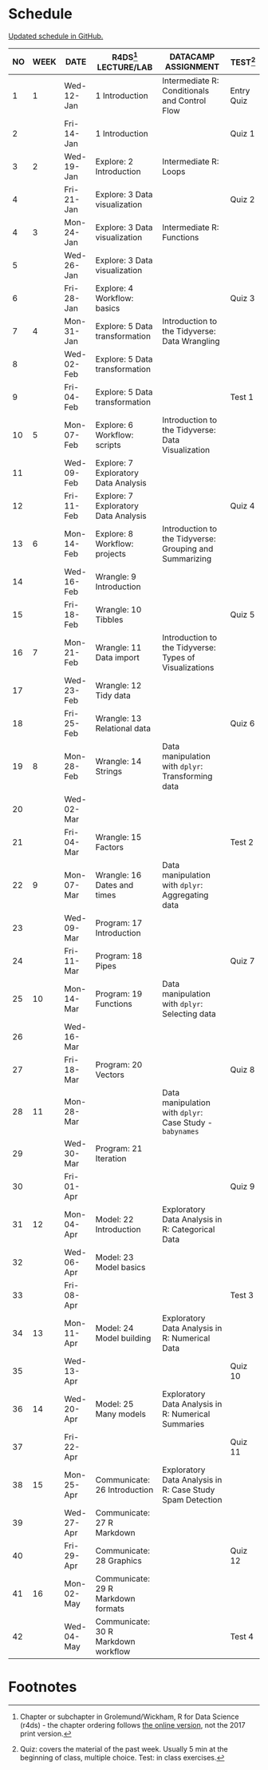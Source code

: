 #+options: toc:nil num:nil
#+startup: hideblocks overview
* Schedule

  [[https://github.com/birkenkrahe/ds205/blob/main/schedule.org][Updated schedule in GitHub.]]

   | NO | WEEK | DATE       | R4DS[fn:2] LECTURE/LAB               | DATACAMP ASSIGNMENT                                       | TEST[fn:1] |
   |----+------+------------+--------------------------------------+-----------------------------------------------------------+------------|
   |  1 |    1 | Wed-12-Jan | 1 Introduction                       | Intermediate R: Conditionals and Control Flow             | Entry Quiz |
   |  2 |      | Fri-14-Jan | 1 Introduction                       |                                                           | Quiz 1     |
   |----+------+------------+--------------------------------------+-----------------------------------------------------------+------------|
   |  3 |    2 | Wed-19-Jan | Explore: 2 Introduction              | Intermediate R: Loops                                     |            |
   |  4 |      | Fri-21-Jan | Explore: 3 Data visualization        |                                                           | Quiz 2     |
   |----+------+------------+--------------------------------------+-----------------------------------------------------------+------------|
   |  4 |    3 | Mon-24-Jan | Explore: 3 Data visualization        | Intermediate R: Functions                                 |            |
   |  5 |      | Wed-26-Jan | Explore: 3 Data visualization        |                                                           |            |
   |  6 |      | Fri-28-Jan | Explore: 4 Workflow: basics          |                                                           | Quiz 3     |
   |----+------+------------+--------------------------------------+-----------------------------------------------------------+------------|
   |  7 |    4 | Mon-31-Jan | Explore: 5 Data transformation       | Introduction to the Tidyverse: Data Wrangling             |            |
   |  8 |      | Wed-02-Feb | Explore: 5 Data transformation       |                                                           |            |
   |  9 |      | Fri-04-Feb | Explore: 5 Data transformation       |                                                           | Test 1     |
   |----+------+------------+--------------------------------------+-----------------------------------------------------------+------------|
   | 10 |    5 | Mon-07-Feb | Explore: 6 Workflow: scripts         | Introduction to the Tidyverse: Data Visualization         |            |
   | 11 |      | Wed-09-Feb | Explore: 7 Exploratory Data Analysis |                                                           |            |
   | 12 |      | Fri-11-Feb | Explore: 7 Exploratory Data Analysis |                                                           | Quiz 4     |
   |----+------+------------+--------------------------------------+-----------------------------------------------------------+------------|
   | 13 |    6 | Mon-14-Feb | Explore: 8 Workflow: projects        | Introduction to the Tidyverse: Grouping and Summarizing   |            |
   | 14 |      | Wed-16-Feb | Wrangle: 9 Introduction              |                                                           |            |
   | 15 |      | Fri-18-Feb | Wrangle: 10 Tibbles                  |                                                           | Quiz 5     |
   |----+------+------------+--------------------------------------+-----------------------------------------------------------+------------|
   | 16 |    7 | Mon-21-Feb | Wrangle: 11 Data import              | Introduction to the Tidyverse: Types of Visualizations    |            |
   | 17 |      | Wed-23-Feb | Wrangle: 12 Tidy data                |                                                           |            |
   | 18 |      | Fri-25-Feb | Wrangle: 13 Relational data          |                                                           | Quiz 6     |
   |----+------+------------+--------------------------------------+-----------------------------------------------------------+------------|
   | 19 |    8 | Mon-28-Feb | Wrangle: 14 Strings                  | Data manipulation with ~dplyr~: Transforming data         |            |
   | 20 |      | Wed-02-Mar |                                      |                                                           |            |
   | 21 |      | Fri-04-Mar | Wrangle: 15 Factors                  |                                                           | Test 2     |
   |----+------+------------+--------------------------------------+-----------------------------------------------------------+------------|
   | 22 |    9 | Mon-07-Mar | Wrangle: 16 Dates and times          | Data manipulation with ~dplyr~: Aggregating data          |            |
   | 23 |      | Wed-09-Mar | Program: 17 Introduction             |                                                           |            |
   | 24 |      | Fri-11-Mar | Program: 18 Pipes                    |                                                           | Quiz 7     |
   |----+------+------------+--------------------------------------+-----------------------------------------------------------+------------|
   | 25 |   10 | Mon-14-Mar | Program: 19 Functions                | Data manipulation with ~dplyr~: Selecting data            |            |
   | 26 |      | Wed-16-Mar |                                      |                                                           |            |
   | 27 |      | Fri-18-Mar | Program: 20 Vectors                  |                                                           | Quiz 8     |
   |----+------+------------+--------------------------------------+-----------------------------------------------------------+------------|
   | 28 |   11 | Mon-28-Mar |                                      | Data manipulation with ~dplyr~: Case Study - ~babynames~  |            |
   | 29 |      | Wed-30-Mar | Program: 21 Iteration                |                                                           |            |
   | 30 |      | Fri-01-Apr |                                      |                                                           | Quiz 9     |
   |----+------+------------+--------------------------------------+-----------------------------------------------------------+------------|
   | 31 |   12 | Mon-04-Apr | Model: 22 Introduction               | Exploratory Data Analysis in R: Categorical Data          |            |
   | 32 |      | Wed-06-Apr | Model: 23 Model basics               |                                                           |            |
   | 33 |      | Fri-08-Apr |                                      |                                                           | Test 3     |
   |----+------+------------+--------------------------------------+-----------------------------------------------------------+------------|
   | 34 |   13 | Mon-11-Apr | Model: 24 Model building             | Exploratory Data Analysis in R: Numerical Data            |            |
   | 35 |      | Wed-13-Apr |                                      |                                                           | Quiz 10    |
   |----+------+------------+--------------------------------------+-----------------------------------------------------------+------------|
   | 36 |   14 | Wed-20-Apr | Model: 25 Many models                | Exploratory Data Analysis in R: Numerical Summaries       |            |
   | 37 |      | Fri-22-Apr |                                      |                                                           | Quiz 11    |
   |----+------+------------+--------------------------------------+-----------------------------------------------------------+------------|
   | 38 |   15 | Mon-25-Apr | Communicate: 26 Introduction         | Exploratory Data Analysis in R: Case Study Spam Detection |            |
   | 39 |      | Wed-27-Apr | Communicate: 27 R Markdown           |                                                           |            |
   | 40 |      | Fri-29-Apr | Communicate: 28 Graphics             |                                                           | Quiz 12    |
   |----+------+------------+--------------------------------------+-----------------------------------------------------------+------------|
   | 41 |   16 | Mon-02-May | Communicate: 29 R Markdown formats   |                                                           |            |
   | 42 |      | Wed-04-May | Communicate: 30 R Markdown workflow  |                                                           | Test 4     |
   |----+------+------------+--------------------------------------+-----------------------------------------------------------+------------|

* Footnotes

[fn:2]Chapter or subchapter in Grolemund/Wickham, R for Data Science
(r4ds) - the chapter ordering follows [[https://r4ds.had.co.nz/introduction.html][the online version]], not the 2017
print version.

[fn:1]Quiz: covers the material of the past week. Usually 5 min at the
beginning of class, multiple choice. Test: in class exercises.
